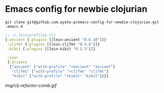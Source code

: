 * Emacs config for newbie clojurian

  #+begin_src shell
  git clone git@github.com:ayato-p/emacs-config-for-newbie-clojurian.git .emacs.d
  #+end_src

  #+begin_src clojure
  ;; ~/.lein/profiles.clj
  {:ancient {:plugins [[lein-ancient "0.6.10"]]}
   :cljfmt {:plugins [[lein-cljfmt "0.5.6"]]}
   :kibit {:plugins [[lein-kibit "0.1.5"]]}

   :user
   {:aliases
    {"ancient" ["with-profile" "+ancient" "ancient"]
     "cljfmt" ["with-profile" "+cljfmt" "cljfmt"]
     "kibit" ["with-profile" "+kibit" "kibit"]}}}
  #+end_src

  [[img/clj-refactor-comb.gif]]

